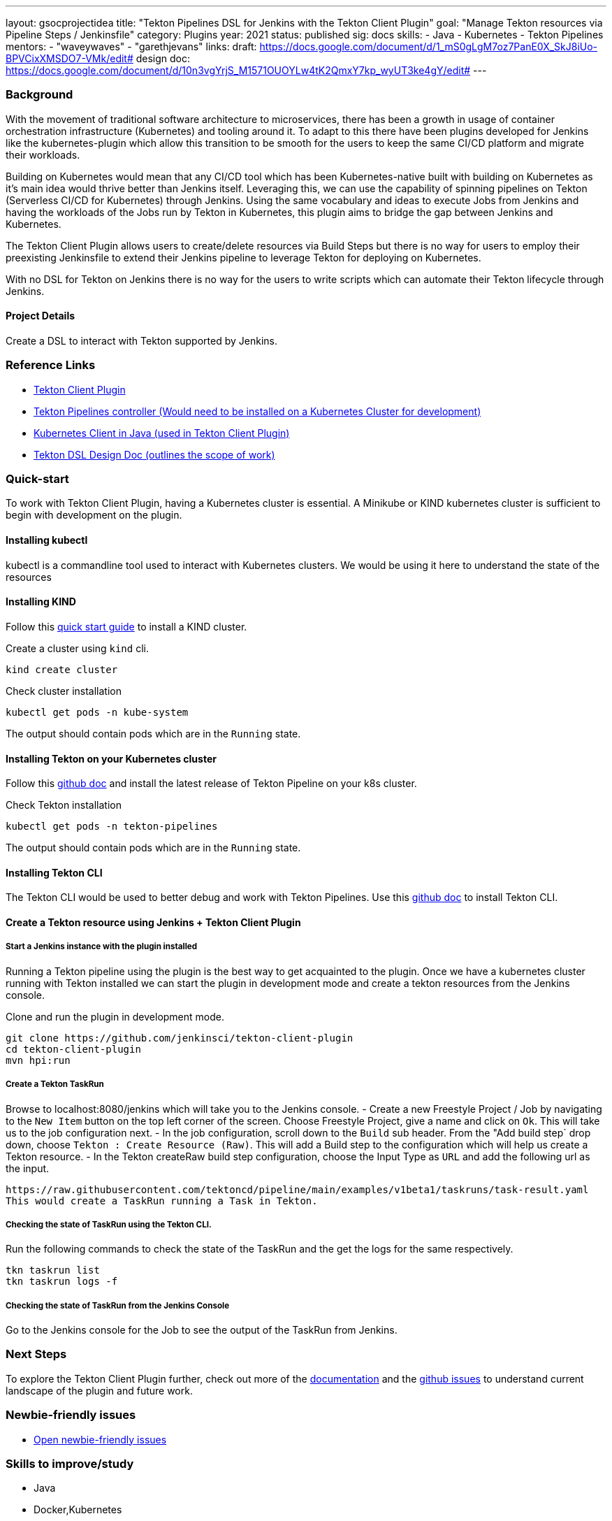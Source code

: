 ---
layout: gsocprojectidea
title: "Tekton Pipelines DSL for Jenkins with the Tekton Client Plugin"
goal: "Manage Tekton resources via Pipeline Steps / Jenkinsfile"
category: Plugins
year: 2021
status: published
sig: docs
skills:
- Java
- Kubernetes
- Tekton Pipelines
mentors:
- "waveywaves"
- "garethjevans"
links:
  draft: https://docs.google.com/document/d/1_mS0gLgM7oz7PanE0X_SkJ8iUo-BPVCixXMSDO7-VMk/edit#
  design doc: https://docs.google.com/document/d/10n3vgYrjS_M1571OUOYLw4tK2QmxY7kp_wyUT3ke4gY/edit#
---

=== Background
With the movement of traditional software architecture to microservices, there has been a growth in usage of container orchestration infrastructure (Kubernetes) and tooling around it. To adapt to this there have been plugins developed for Jenkins like the kubernetes-plugin which allow this transition to be smooth for the users to keep the same CI/CD platform and migrate their workloads.

Building on Kubernetes would mean that any CI/CD tool which has been Kubernetes-native built with building on Kubernetes as it’s main idea would thrive better than Jenkins itself. Leveraging this, we can use the capability of spinning pipelines on Tekton (Serverless CI/CD for Kubernetes) through Jenkins. Using the same vocabulary and ideas to execute Jobs from Jenkins and having the workloads of the Jobs run by Tekton in Kubernetes, this plugin aims to bridge the gap between Jenkins and Kubernetes.

The Tekton Client Plugin allows users to create/delete resources via Build Steps but there is no way for users to employ their preexisting Jenkinsfile to extend their Jenkins pipeline to leverage Tekton for deploying on Kubernetes.

With no DSL for Tekton on Jenkins there is no way for the users to write scripts which can automate their Tekton lifecycle through Jenkins.

==== Project Details
Create a DSL to interact with Tekton supported by Jenkins. 

=== Reference Links

* link:https://github.com/jenkinsci/tekton-client-plugin[Tekton Client Plugin]
* link:https://github.com/tektoncd/pipeline[Tekton Pipelines controller (Would need to be installed on a Kubernetes Cluster for development)]
* link:https://github.com/fabric8io/kubernetes-client[Kubernetes Client in Java (used in Tekton Client Plugin)]
* link:https://docs.google.com/document/d/10n3vgYrjS_M1571OUOYLw4tK2QmxY7kp_wyUT3ke4gY/edit#[Tekton DSL Design Doc (outlines the scope of work)]


=== Quick-start
To work with Tekton Client Plugin, having a Kubernetes cluster is essential.
A Minikube or KIND kubernetes cluster is sufficient to begin with development on the plugin.

==== Installing kubectl

kubectl is a commandline tool used to interact with Kubernetes clusters. We would be using it here to understand the state of the resources 


==== Installing KIND

Follow this link:https://kind.sigs.k8s.io/docs/user/quick-start/[quick start guide] to install a KIND cluster.

Create a cluster using `kind` cli.
[source,bash]
kind create cluster

Check cluster installation
[source,bash]
kubectl get pods -n kube-system

The output should contain pods which are in the `Running` state.

==== Installing Tekton on your Kubernetes cluster

Follow this link:https://github.com/tektoncd/pipeline/blob/main/docs/install.md#installing-tekton-pipelines-on-kubernetes[github doc] and install the latest release of Tekton Pipeline on your k8s cluster.

Check Tekton installation
[source,bash]
kubectl get pods -n tekton-pipelines

The output should contain pods which are in the `Running` state.

==== Installing Tekton CLI 

The Tekton CLI would be used to better debug and work with Tekton Pipelines.
Use this link:https://github.com/tektoncd/cli#installing-tkn[github doc] to install Tekton CLI.

==== Create a Tekton resource using Jenkins + Tekton Client Plugin

===== Start a Jenkins instance with the plugin installed

Running a Tekton pipeline using the plugin is the best way to get acquainted to the plugin.
Once we have a kubernetes cluster running with Tekton installed we can start the plugin in development mode and create a tekton resources from the Jenkins console.

Clone and run the plugin in development mode.
[source,bash]
git clone https://github.com/jenkinsci/tekton-client-plugin
cd tekton-client-plugin
mvn hpi:run

===== Create a Tekton TaskRun 

Browse to localhost:8080/jenkins which will take you to the Jenkins console.
- Create a new Freestyle Project / Job by navigating to the `New Item` button on the top left corner of the screen. Choose Freestyle Project, give a name and click on `Ok`. This will take us to the job configuration next.
- In the job configuration, scroll down to the `Build` sub header. From the "Add build step` drop down, choose `Tekton : Create Resource (Raw)`. This will add a Build step to the configuration which will help us create a Tekton resource.
- In the Tekton createRaw build step configuration, choose the Input Type as `URL` and add the following url as the input.
[source,bash]
https://raw.githubusercontent.com/tektoncd/pipeline/main/examples/v1beta1/taskruns/task-result.yaml
This would create a TaskRun running a Task in Tekton.

===== Checking the state of TaskRun using the Tekton CLI.

Run the following commands to check the state of the TaskRun and the get the logs for the same respectively.
[source,bash]
tkn taskrun list
tkn taskrun logs -f

===== Checking the state of TaskRun from the Jenkins Console

Go to the Jenkins console for the Job to see the output of the TaskRun from Jenkins.

=== Next Steps

To explore the Tekton Client Plugin further, check out more of the link:https://github.com/jenkinsci/tekton-client-plugin/tree/master/docs[documentation] and the link:https://github.com/jenkinsci/tekton-client-plugin/issues[github issues] to understand current landscape of the plugin and future work.

=== Newbie-friendly issues

* link:https://issues.jenkins.io/issues/?jql=labels%20%3D%20newbie-friendly%20AND%20status%20not%20in%20(Closed%2C%20Done%2C%20Resolved%2C%20%22Fixed%20but%20Unreleased%22)%20AND%20component%20%3D%20tekton-client-plugin%20AND%20project%20%3D%20JENKINS[Open newbie-friendly issues]

=== Skills to improve/study

* Java
* Docker,Kubernetes
* Jenkins
* Tekton Pipelines
